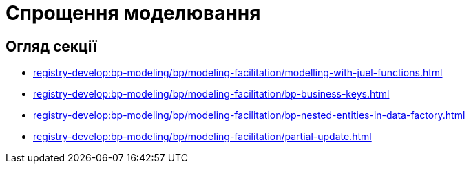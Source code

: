 = Спрощення моделювання

== Огляд секції

* xref:registry-develop:bp-modeling/bp/modeling-facilitation/modelling-with-juel-functions.adoc[]
* xref:registry-develop:bp-modeling/bp/modeling-facilitation/bp-business-keys.adoc[]
* xref:registry-develop:bp-modeling/bp/modeling-facilitation/bp-nested-entities-in-data-factory.adoc[]
* xref:registry-develop:bp-modeling/bp/modeling-facilitation/partial-update.adoc[]
